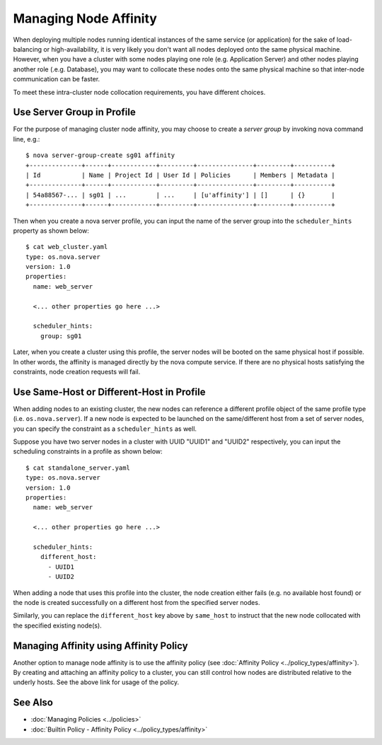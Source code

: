 ..
  Licensed under the Apache License, Version 2.0 (the "License"); you may
  not use this file except in compliance with the License. You may obtain
  a copy of the License at

          http://www.apache.org/licenses/LICENSE-2.0

  Unless required by applicable law or agreed to in writing, software
  distributed under the License is distributed on an "AS IS" BASIS, WITHOUT
  WARRANTIES OR CONDITIONS OF ANY KIND, either express or implied. See the
  License for the specific language governing permissions and limitations
  under the License.

.. _ref-scenario-affinity:

======================
Managing Node Affinity
======================

When deploying multiple nodes running identical instances of the same service
(or application) for the sake of load-balancing or high-availability, it is
very likely you don't want all nodes deployed onto the same physical machine.
However, when you have a cluster with some nodes playing one role (e.g.
Application Server) and other nodes playing another role (.e.g. Database),
you may want to collocate these nodes onto the same physical machine so that
inter-node communication can be faster.

To meet these intra-cluster node collocation requirements, you have different
choices.


Use Server Group in Profile
~~~~~~~~~~~~~~~~~~~~~~~~~~~

For the purpose of managing cluster node affinity, you may choose to create
a *server group* by invoking nova command line, e.g.:

::

  $ nova server-group-create sg01 affinity
  +--------------+------+------------+---------+---------------+---------+----------+
  | Id           | Name | Project Id | User Id | Policies      | Members | Metadata |
  +--------------+------+------------+---------+---------------+---------+----------+
  | 54a88567-... | sg01 | ...        | ...     | [u'affinity'] | []      | {}       |
  +--------------+------+------------+---------+---------------+---------+----------+

Then when you create a nova server profile, you can input the name of the
server group into the ``scheduler_hints`` property as shown below:

::

  $ cat web_cluster.yaml
  type: os.nova.server
  version: 1.0
  properties:
    name: web_server

    <... other properties go here ...>

    scheduler_hints:
      group: sg01

Later, when you create a cluster using this profile, the server nodes will be
booted on the same physical host if possible. In other words, the affinity
is managed directly by the nova compute service. If there are no physical
hosts satisfying the constraints, node creation requests will fail.


Use Same-Host or Different-Host in Profile
~~~~~~~~~~~~~~~~~~~~~~~~~~~~~~~~~~~~~~~~~~

When adding nodes to an existing cluster, the new nodes can reference a
different profile object of the same profile type (i.e. ``os.nova.server``).
If a new node is expected to be launched on the same/different host from a
set of server nodes, you can specify the constraint as a ``scheduler_hints``
as well.

Suppose you have two server nodes in a cluster with UUID "UUID1" and "UUID2"
respectively, you can input the scheduling constraints in a profile as shown
below:

::

  $ cat standalone_server.yaml
  type: os.nova.server
  version: 1.0
  properties:
    name: web_server

    <... other properties go here ...>

    scheduler_hints:
      different_host:
        - UUID1
        - UUID2

When adding a node that uses this profile into the cluster, the node creation
either fails (e.g. no available host found) or the node is created
successfully on a different host from the specified server nodes.

Similarly, you can replace the ``different_host`` key above by ``same_host``
to instruct that the new node collocated with the specified existing node(s).


Managing Affinity using Affinity Policy
~~~~~~~~~~~~~~~~~~~~~~~~~~~~~~~~~~~~~~~

Another option to manage node affinity is to use the affinity policy
(see :doc:`Affinity Policy <../policy_types/affinity>`). By creating and
attaching an affinity policy to a cluster, you can still control how nodes
are distributed relative to the underly hosts. See the above link for usage
of the policy.


See Also
~~~~~~~~

* :doc:`Managing Policies <../policies>`
* :doc:`Builtin Policy - Affinity Policy <../policy_types/affinity>`
